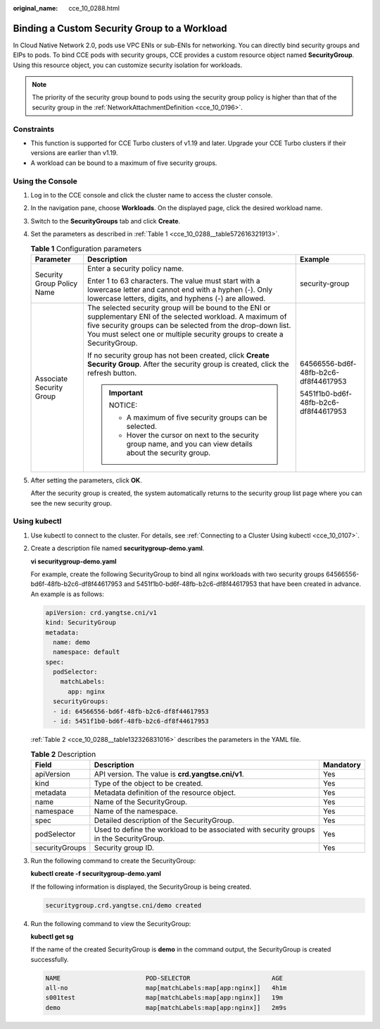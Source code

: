 :original_name: cce_10_0288.html

.. _cce_10_0288:

Binding a Custom Security Group to a Workload
=============================================

In Cloud Native Network 2.0, pods use VPC ENIs or sub-ENIs for networking. You can directly bind security groups and EIPs to pods. To bind CCE pods with security groups, CCE provides a custom resource object named **SecurityGroup**. Using this resource object, you can customize security isolation for workloads.

.. note::

   The priority of the security group bound to pods using the security group policy is higher than that of the security group in the :ref:`NetworkAttachmentDefinition <cce_10_0196>`.

Constraints
-----------

-  This function is supported for CCE Turbo clusters of v1.19 and later. Upgrade your CCE Turbo clusters if their versions are earlier than v1.19.
-  A workload can be bound to a maximum of five security groups.

Using the Console
-----------------

#. Log in to the CCE console and click the cluster name to access the cluster console.

#. In the navigation pane, choose **Workloads**. On the displayed page, click the desired workload name.

#. Switch to the **SecurityGroups** tab and click **Create**.

#. Set the parameters as described in :ref:`Table 1 <cce_10_0288__table572616321913>`.

   .. _cce_10_0288__table572616321913:

   .. table:: **Table 1** Configuration parameters

      +----------------------------+-----------------------------------------------------------------------------------------------------------------------------------------------------------------------------------------------------------------------------------------------------------+--------------------------------------+
      | Parameter                  | Description                                                                                                                                                                                                                                               | Example                              |
      +============================+===========================================================================================================================================================================================================================================================+======================================+
      | Security Group Policy Name | Enter a security policy name.                                                                                                                                                                                                                             | security-group                       |
      |                            |                                                                                                                                                                                                                                                           |                                      |
      |                            | Enter 1 to 63 characters. The value must start with a lowercase letter and cannot end with a hyphen (-). Only lowercase letters, digits, and hyphens (-) are allowed.                                                                                     |                                      |
      +----------------------------+-----------------------------------------------------------------------------------------------------------------------------------------------------------------------------------------------------------------------------------------------------------+--------------------------------------+
      | Associate Security Group   | The selected security group will be bound to the ENI or supplementary ENI of the selected workload. A maximum of five security groups can be selected from the drop-down list. You must select one or multiple security groups to create a SecurityGroup. | 64566556-bd6f-48fb-b2c6-df8f44617953 |
      |                            |                                                                                                                                                                                                                                                           |                                      |
      |                            | If no security group has not been created, click **Create Security Group**. After the security group is created, click the refresh button.                                                                                                                | 5451f1b0-bd6f-48fb-b2c6-df8f44617953 |
      |                            |                                                                                                                                                                                                                                                           |                                      |
      |                            | .. important::                                                                                                                                                                                                                                            |                                      |
      |                            |                                                                                                                                                                                                                                                           |                                      |
      |                            |    NOTICE:                                                                                                                                                                                                                                                |                                      |
      |                            |                                                                                                                                                                                                                                                           |                                      |
      |                            |    -  A maximum of five security groups can be selected.                                                                                                                                                                                                  |                                      |
      |                            |    -  Hover the cursor on next to the security group name, and you can view details about the security group.                                                                                                                                             |                                      |
      +----------------------------+-----------------------------------------------------------------------------------------------------------------------------------------------------------------------------------------------------------------------------------------------------------+--------------------------------------+

#. After setting the parameters, click **OK**.

   After the security group is created, the system automatically returns to the security group list page where you can see the new security group.

Using kubectl
-------------

#. Use kubectl to connect to the cluster. For details, see :ref:`Connecting to a Cluster Using kubectl <cce_10_0107>`.

#. Create a description file named **securitygroup-demo.yaml**.

   **vi securitygroup-demo.yaml**

   For example, create the following SecurityGroup to bind all nginx workloads with two security groups 64566556-bd6f-48fb-b2c6-df8f44617953 and 5451f1b0-bd6f-48fb-b2c6-df8f44617953 that have been created in advance. An example is as follows:

   .. code-block::

      apiVersion: crd.yangtse.cni/v1
      kind: SecurityGroup
      metadata:
        name: demo
        namespace: default
      spec:
        podSelector:
          matchLabels:
            app: nginx
        securityGroups:
        - id: 64566556-bd6f-48fb-b2c6-df8f44617953
        - id: 5451f1b0-bd6f-48fb-b2c6-df8f44617953

   :ref:`Table 2 <cce_10_0288__table132326831016>` describes the parameters in the YAML file.

   .. _cce_10_0288__table132326831016:

   .. table:: **Table 2** Description

      +----------------+-----------------------------------------------------------------------------------------+-----------+
      | Field          | Description                                                                             | Mandatory |
      +================+=========================================================================================+===========+
      | apiVersion     | API version. The value is **crd.yangtse.cni/v1**.                                       | Yes       |
      +----------------+-----------------------------------------------------------------------------------------+-----------+
      | kind           | Type of the object to be created.                                                       | Yes       |
      +----------------+-----------------------------------------------------------------------------------------+-----------+
      | metadata       | Metadata definition of the resource object.                                             | Yes       |
      +----------------+-----------------------------------------------------------------------------------------+-----------+
      | name           | Name of the SecurityGroup.                                                              | Yes       |
      +----------------+-----------------------------------------------------------------------------------------+-----------+
      | namespace      | Name of the namespace.                                                                  | Yes       |
      +----------------+-----------------------------------------------------------------------------------------+-----------+
      | spec           | Detailed description of the SecurityGroup.                                              | Yes       |
      +----------------+-----------------------------------------------------------------------------------------+-----------+
      | podSelector    | Used to define the workload to be associated with security groups in the SecurityGroup. | Yes       |
      +----------------+-----------------------------------------------------------------------------------------+-----------+
      | securityGroups | Security group ID.                                                                      | Yes       |
      +----------------+-----------------------------------------------------------------------------------------+-----------+

#. Run the following command to create the SecurityGroup:

   **kubectl create -f securitygroup-demo.yaml**

   If the following information is displayed, the SecurityGroup is being created.

   .. code-block::

      securitygroup.crd.yangtse.cni/demo created

#. Run the following command to view the SecurityGroup:

   **kubectl get sg**

   If the name of the created SecurityGroup is **demo** in the command output, the SecurityGroup is created successfully.

   .. code-block::

      NAME                       POD-SELECTOR                      AGE
      all-no                     map[matchLabels:map[app:nginx]]   4h1m
      s001test                   map[matchLabels:map[app:nginx]]   19m
      demo                       map[matchLabels:map[app:nginx]]   2m9s
